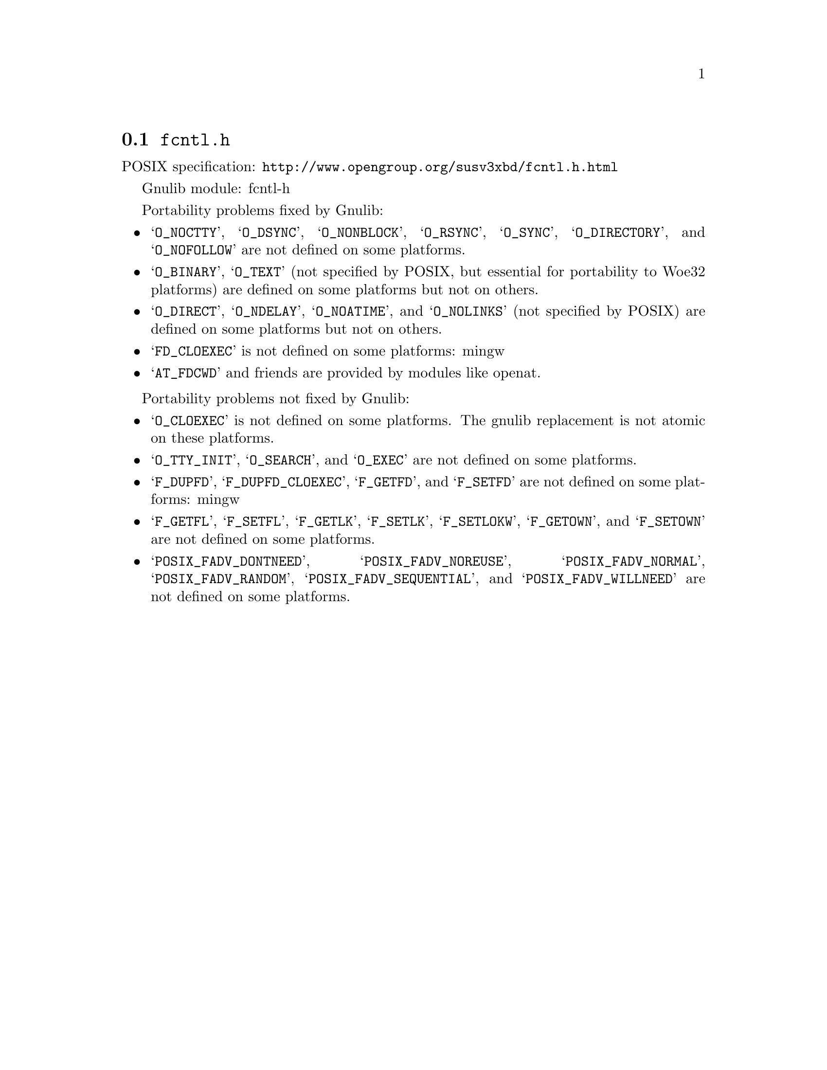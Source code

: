 @node fcntl.h
@section @file{fcntl.h}

POSIX specification: @url{http://www.opengroup.org/susv3xbd/fcntl.h.html}

Gnulib module: fcntl-h

Portability problems fixed by Gnulib:
@itemize
@item
@samp{O_NOCTTY}, @samp{O_DSYNC}, @samp{O_NONBLOCK}, @samp{O_RSYNC},
@samp{O_SYNC}, @samp{O_DIRECTORY}, and @samp{O_NOFOLLOW} are not
defined on some platforms.

@item
@samp{O_BINARY}, @samp{O_TEXT} (not specified by POSIX, but essential for
portability to Woe32 platforms) are defined on some platforms but not on
others.

@item
@samp{O_DIRECT}, @samp{O_NDELAY}, @samp{O_NOATIME},
and @samp{O_NOLINKS} (not specified by POSIX) are defined
on some platforms but not on others.

@item
@samp{FD_CLOEXEC} is not defined on some platforms:
mingw

@item
@samp{AT_FDCWD} and friends are provided by modules like openat.
@end itemize

Portability problems not fixed by Gnulib:
@itemize
@item
@samp{O_CLOEXEC} is not defined on some platforms.  The gnulib
replacement is not atomic on these platforms.

@item
@samp{O_TTY_INIT}, @samp{O_SEARCH}, and @samp{O_EXEC} are not defined
on some platforms.

@item
@samp{F_DUPFD}, @samp{F_DUPFD_CLOEXEC}, @samp{F_GETFD}, and
@samp{F_SETFD} are not defined on some platforms:
mingw

@item
@samp{F_GETFL}, @samp{F_SETFL}, @samp{F_GETLK}, @samp{F_SETLK},
@samp{F_SETLOKW}, @samp{F_GETOWN}, and @samp{F_SETOWN} are not defined
on some platforms.

@item
@samp{POSIX_FADV_DONTNEED}, @samp{POSIX_FADV_NOREUSE},
@samp{POSIX_FADV_NORMAL}, @samp{POSIX_FADV_RANDOM},
@samp{POSIX_FADV_SEQUENTIAL}, and @samp{POSIX_FADV_WILLNEED} are not
defined on some platforms.
@end itemize
